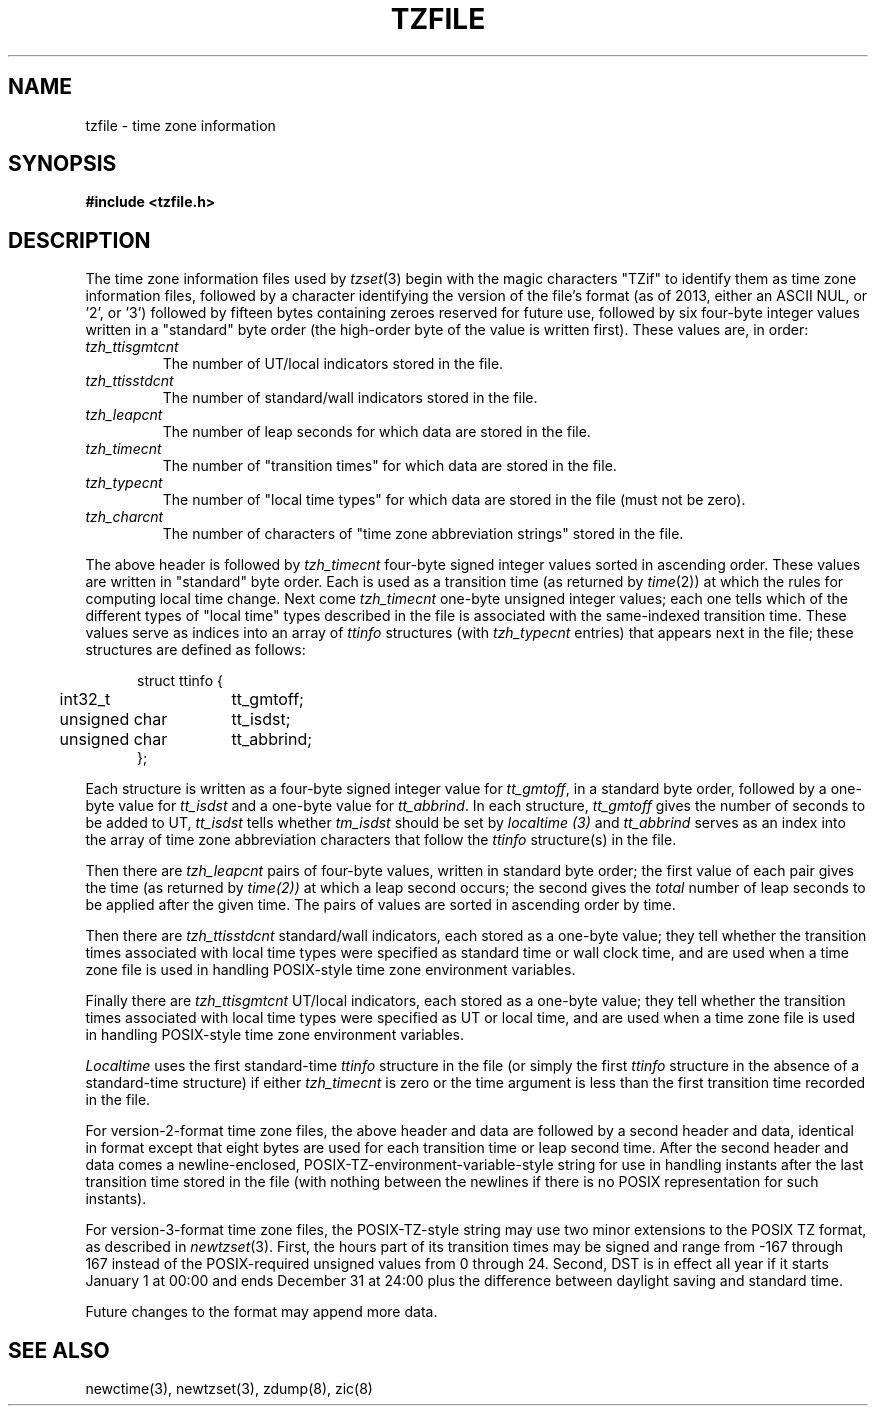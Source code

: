 .TH TZFILE 5
.SH NAME
tzfile \- time zone information
.SH SYNOPSIS
.B
#include <tzfile.h>
.SH DESCRIPTION
The time zone information files used by
.IR tzset (3)
begin with the magic characters "TZif" to identify them as
time zone information files,
followed by a character identifying the version of the file's format
(as of 2013, either an ASCII NUL, or '2', or '3')
followed by fifteen bytes containing zeroes reserved for future use,
followed by six four-byte integer values
written in a "standard" byte order
(the high-order byte of the value is written first).
These values are,
in order:
.TP
.I tzh_ttisgmtcnt
The number of UT/local indicators stored in the file.
.TP
.I tzh_ttisstdcnt
The number of standard/wall indicators stored in the file.
.TP
.I tzh_leapcnt
The number of leap seconds for which data are stored in the file.
.TP
.I tzh_timecnt
The number of "transition times" for which data are stored
in the file.
.TP
.I tzh_typecnt
The number of "local time types" for which data are stored
in the file (must not be zero).
.TP
.I tzh_charcnt
The number of characters of "time zone abbreviation strings"
stored in the file.
.PP
The above header is followed by
.I tzh_timecnt
four-byte signed integer values sorted in ascending order.
These values are written in "standard" byte order.
Each is used as a transition time (as returned by
.IR time (2))
at which the rules for computing local time change.
Next come
.I tzh_timecnt
one-byte unsigned integer values;
each one tells which of the different types of "local time" types
described in the file is associated with the same-indexed transition time.
These values serve as indices into an array of
.I ttinfo
structures (with
.I tzh_typecnt
entries) that appears next in the file;
these structures are defined as follows:
.in +.5i
.sp
.nf
.ta .5i +\w'unsigned char\0\0'u
struct ttinfo {
	int32_t	tt_gmtoff;
	unsigned char	tt_isdst;
	unsigned char	tt_abbrind;
};
.in -.5i
.fi
.sp
Each structure is written as a four-byte signed integer value for
.IR tt_gmtoff ,
in a standard byte order, followed by a one-byte value for
.I tt_isdst
and a one-byte value for
.IR tt_abbrind .
In each structure,
.I tt_gmtoff
gives the number of seconds to be added to UT,
.I tt_isdst
tells whether
.I tm_isdst
should be set by
.I localtime (3)
and
.I tt_abbrind
serves as an index into the array of time zone abbreviation characters
that follow the
.I ttinfo
structure(s) in the file.
.PP
Then there are
.I tzh_leapcnt
pairs of four-byte values, written in standard byte order;
the first value of each pair gives the time
(as returned by
.IR time(2))
at which a leap second occurs;
the second gives the
.I total
number of leap seconds to be applied after the given time.
The pairs of values are sorted in ascending order by time.
.PP
Then there are
.I tzh_ttisstdcnt
standard/wall indicators, each stored as a one-byte value;
they tell whether the transition times associated with local time types
were specified as standard time or wall clock time,
and are used when a time zone file is used in handling POSIX-style
time zone environment variables.
.PP
Finally there are
.I tzh_ttisgmtcnt
UT/local indicators, each stored as a one-byte value;
they tell whether the transition times associated with local time types
were specified as UT or local time,
and are used when a time zone file is used in handling POSIX-style
time zone environment variables.
.PP
.I Localtime
uses the first standard-time
.I ttinfo
structure in the file
(or simply the first
.I ttinfo
structure in the absence of a standard-time structure)
if either
.I tzh_timecnt
is zero or the time argument is less than the first transition time recorded
in the file.
.PP
For version-2-format time zone files,
the above header and data are followed by a second header and data,
identical in format except that
eight bytes are used for each transition time or leap second time.
After the second header and data comes a newline-enclosed,
POSIX-TZ-environment-variable-style string for use in handling instants
after the last transition time stored in the file
(with nothing between the newlines if there is no POSIX representation for
such instants).
.PP
For version-3-format time zone files, the POSIX-TZ-style string may
use two minor extensions to the POSIX TZ format, as described in
.IR newtzset (3).
First, the hours part of its transition times may be signed and range from
\-167 through 167 instead of the POSIX-required unsigned values
from 0 through 24.  Second, DST is in effect all year if it starts
January 1 at 00:00 and ends December 31 at 24:00 plus the difference
between daylight saving and standard time.
.PP
Future changes to the format may append more data.
.SH SEE ALSO
newctime(3), newtzset(3), zdump(8), zic(8)
.\" This file is in the public domain, so clarified as of
.\" 1996-06-05 by Arthur David Olson.
